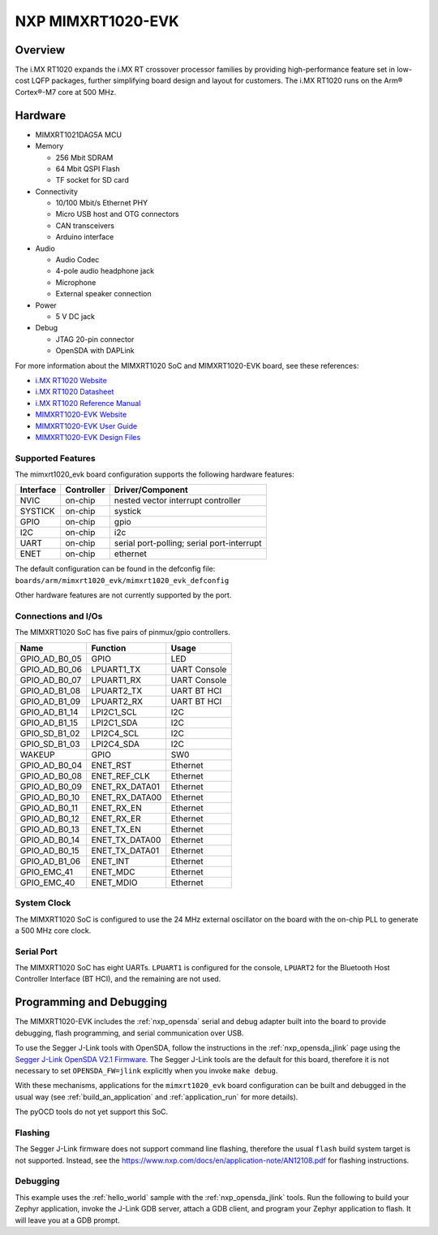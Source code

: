 .. _mimxrt1020_evk:

NXP MIMXRT1020-EVK
##################

Overview
********

The i.MX RT1020 expands the i.MX RT crossover processor families by providing
high-performance feature set in low-cost LQFP packages, further simplifying
board design and layout for customers. The i.MX RT1020 runs on the Arm®
Cortex®-M7 core at 500 MHz.

.. image:: mimxrt1020_evk.jpg
   :width: 720px
   :align: center
   :alt: MIMXRT1020-EVK

Hardware
********

- MIMXRT1021DAG5A MCU

- Memory

  - 256 Mbit SDRAM
  - 64 Mbit QSPI Flash
  - TF socket for SD card

- Connectivity

  - 10/100 Mbit/s Ethernet PHY
  - Micro USB host and OTG connectors
  - CAN transceivers
  - Arduino interface

- Audio

  - Audio Codec
  - 4-pole audio headphone jack
  - Microphone
  - External speaker connection

- Power

  - 5 V DC jack

- Debug

  - JTAG 20-pin connector
  - OpenSDA with DAPLink

For more information about the MIMXRT1020 SoC and MIMXRT1020-EVK board, see
these references:

- `i.MX RT1020 Website`_
- `i.MX RT1020 Datasheet`_
- `i.MX RT1020 Reference Manual`_
- `MIMXRT1020-EVK Website`_
- `MIMXRT1020-EVK User Guide`_
- `MIMXRT1020-EVK Design Files`_

Supported Features
==================

The mimxrt1020_evk board configuration supports the following hardware
features:

+-----------+------------+-------------------------------------+
| Interface | Controller | Driver/Component                    |
+===========+============+=====================================+
| NVIC      | on-chip    | nested vector interrupt controller  |
+-----------+------------+-------------------------------------+
| SYSTICK   | on-chip    | systick                             |
+-----------+------------+-------------------------------------+
| GPIO      | on-chip    | gpio                                |
+-----------+------------+-------------------------------------+
| I2C       | on-chip    | i2c                                 |
+-----------+------------+-------------------------------------+
| UART      | on-chip    | serial port-polling;                |
|           |            | serial port-interrupt               |
+-----------+------------+-------------------------------------+
| ENET      | on-chip    | ethernet                            |
+-----------+------------+-------------------------------------+

The default configuration can be found in the defconfig file:
``boards/arm/mimxrt1020_evk/mimxrt1020_evk_defconfig``

Other hardware features are not currently supported by the port.

Connections and I/Os
====================

The MIMXRT1020 SoC has five pairs of pinmux/gpio controllers.

+---------------+-----------------+---------------------------+
| Name          | Function        | Usage                     |
+===============+=================+===========================+
| GPIO_AD_B0_05 | GPIO            | LED                       |
+---------------+-----------------+---------------------------+
| GPIO_AD_B0_06 | LPUART1_TX      | UART Console              |
+---------------+-----------------+---------------------------+
| GPIO_AD_B0_07 | LPUART1_RX      | UART Console              |
+---------------+-----------------+---------------------------+
| GPIO_AD_B1_08 | LPUART2_TX      | UART BT HCI               |
+---------------+-----------------+---------------------------+
| GPIO_AD_B1_09 | LPUART2_RX      | UART BT HCI               |
+---------------+-----------------+---------------------------+
| GPIO_AD_B1_14 | LPI2C1_SCL      | I2C                       |
+---------------+-----------------+---------------------------+
| GPIO_AD_B1_15 | LPI2C1_SDA      | I2C                       |
+---------------+-----------------+---------------------------+
| GPIO_SD_B1_02 | LPI2C4_SCL      | I2C                       |
+---------------+-----------------+---------------------------+
| GPIO_SD_B1_03 | LPI2C4_SDA      | I2C                       |
+---------------+-----------------+---------------------------+
| WAKEUP        | GPIO            | SW0                       |
+---------------+-----------------+---------------------------+
| GPIO_AD_B0_04 | ENET_RST        | Ethernet                  |
+---------------+-----------------+---------------------------+
| GPIO_AD_B0_08 | ENET_REF_CLK    | Ethernet                  |
+---------------+-----------------+---------------------------+
| GPIO_AD_B0_09 | ENET_RX_DATA01  | Ethernet                  |
+---------------+-----------------+---------------------------+
| GPIO_AD_B0_10 | ENET_RX_DATA00  | Ethernet                  |
+---------------+-----------------+---------------------------+
| GPIO_AD_B0_11 | ENET_RX_EN      | Ethernet                  |
+---------------+-----------------+---------------------------+
| GPIO_AD_B0_12 | ENET_RX_ER      | Ethernet                  |
+---------------+-----------------+---------------------------+
| GPIO_AD_B0_13 | ENET_TX_EN      | Ethernet                  |
+---------------+-----------------+---------------------------+
| GPIO_AD_B0_14 | ENET_TX_DATA00  | Ethernet                  |
+---------------+-----------------+---------------------------+
| GPIO_AD_B0_15 | ENET_TX_DATA01  | Ethernet                  |
+---------------+-----------------+---------------------------+
| GPIO_AD_B1_06 | ENET_INT        | Ethernet                  |
+---------------+-----------------+---------------------------+
| GPIO_EMC_41   | ENET_MDC        | Ethernet                  |
+---------------+-----------------+---------------------------+
| GPIO_EMC_40   | ENET_MDIO       | Ethernet                  |
+---------------+-----------------+---------------------------+

System Clock
============

The MIMXRT1020 SoC is configured to use the 24 MHz external oscillator on the
board with the on-chip PLL to generate a 500 MHz core clock.

Serial Port
===========

The MIMXRT1020 SoC has eight UARTs. ``LPUART1`` is configured for the console,
``LPUART2`` for the Bluetooth Host Controller Interface (BT HCI), and the
remaining are not used.

Programming and Debugging
*************************

The MIMXRT1020-EVK includes the :ref:`nxp_opensda` serial and debug adapter
built into the board to provide debugging, flash programming, and serial
communication over USB.

To use the Segger J-Link tools with OpenSDA, follow the instructions in the
:ref:`nxp_opensda_jlink` page using the `Segger J-Link OpenSDA V2.1 Firmware`_.
The Segger J-Link tools are the default for this board, therefore it is not
necessary to set ``OPENSDA_FW=jlink`` explicitly when you invoke ``make
debug``.

With these mechanisms, applications for the ``mimxrt1020_evk`` board
configuration can be built and debugged in the usual way (see
:ref:`build_an_application` and :ref:`application_run` for more details).

The pyOCD tools do not yet support this SoC.

Flashing
========

The Segger J-Link firmware does not support command line flashing, therefore
the usual ``flash`` build system target is not supported.
Instead, see the https://www.nxp.com/docs/en/application-note/AN12108.pdf for flashing instructions.


Debugging
=========

This example uses the :ref:`hello_world` sample with the
:ref:`nxp_opensda_jlink` tools. Run the following to build your Zephyr
application, invoke the J-Link GDB server, attach a GDB client, and program
your Zephyr application to flash. It will leave you at a GDB prompt.

.. zephyr-app-commands::
   :zephyr-app: samples/hello_world
   :board: mimxrt1020_evk
   :goals: debug


.. _MIMXRT1020-EVK Website:
   https://www.nxp.com/support/developer-resources/run-time-software/i.mx-developer-resources/i.mx-rt1020-evaluation-kit:MIMXRT1020-EVK

.. _MIMXRT1020-EVK User Guide:
   https://www.nxp.com/docs/en/user-guide/MIMXRT1020EVKHUG.pdf

.. _MIMXRT1020-EVK Design Files:
   https://www.nxp.com/webapp/Download?colCode=MIMXRT1020-EVK-Design-Files

.. _i.MX RT1020 Website:
   https://www.nxp.com/products/processors-and-microcontrollers/arm-based-processors-and-mcus/i.mx-applications-processors/i.mx-rt-series/i.mx-rt1020-crossover-processor-with-arm-cortex-m7-core:i.MX-RT1020

.. _i.MX RT1020 Datasheet:
   https://www.nxp.com/docs/en/data-sheet/IMXRT1020CEC.pdf

.. _i.MX RT1020 Reference Manual:
   https://www.nxp.com/webapp/Download?colCode=IMXRT1020RM

.. _Segger J-Link OpenSDA V2.1 Firmware:
   https://www.segger.com/downloads/jlink/OpenSDA_V2_1.bin
